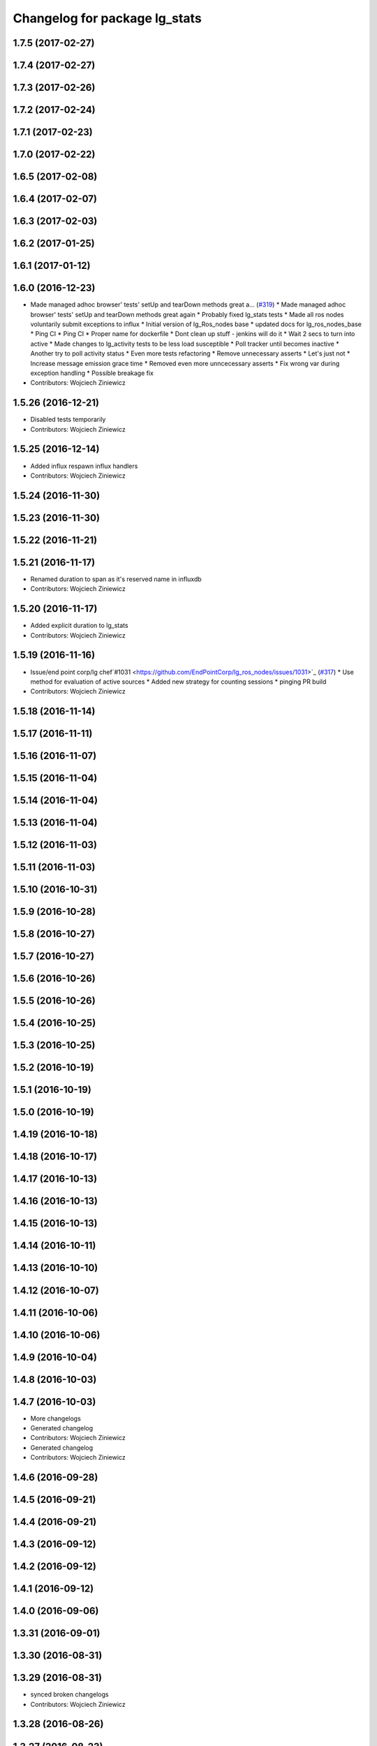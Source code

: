 ^^^^^^^^^^^^^^^^^^^^^^^^^^^^^^
Changelog for package lg_stats
^^^^^^^^^^^^^^^^^^^^^^^^^^^^^^

1.7.5 (2017-02-27)
------------------

1.7.4 (2017-02-27)
------------------

1.7.3 (2017-02-26)
------------------

1.7.2 (2017-02-24)
------------------

1.7.1 (2017-02-23)
------------------

1.7.0 (2017-02-22)
------------------

1.6.5 (2017-02-08)
------------------

1.6.4 (2017-02-07)
------------------

1.6.3 (2017-02-03)
------------------

1.6.2 (2017-01-25)
------------------

1.6.1 (2017-01-12)
------------------

1.6.0 (2016-12-23)
------------------
* Made managed adhoc browser' tests' setUp and tearDown methods great a… (`#319 <https://github.com/endpointcorp/lg_ros_nodes/issues/319>`_)
  * Made managed adhoc browser' tests' setUp and tearDown methods great again
  * Probably fixed lg_stats tests
  * Made all ros nodes voluntarily submit exceptions to influx
  * Initial version of lg_Ros_nodes base
  * updated docs for lg_ros_nodes_base
  * Ping CI
  * Ping CI
  * Proper name for dockerfile
  * Dont clean up stuff - jenkins will do it
  * Wait 2 secs to turn into active
  * Made changes to lg_activity tests to be less load susceptible
  * Poll tracker until becomes inactive
  * Another try to poll activity status
  * Even more tests refactoring
  * Remove unnecessary asserts
  * Let's just not
  * Increase message emission grace time
  * Removed even more unncecessary asserts
  * Fix wrong var during exception handling
  * Possible breakage fix
* Contributors: Wojciech Ziniewicz

1.5.26 (2016-12-21)
-------------------
* Disabled tests temporarily
* Contributors: Wojciech Ziniewicz

1.5.25 (2016-12-14)
-------------------
* Added influx respawn influx handlers
* Contributors: Wojciech Ziniewicz

1.5.24 (2016-11-30)
-------------------

1.5.23 (2016-11-30)
-------------------

1.5.22 (2016-11-21)
-------------------

1.5.21 (2016-11-17)
-------------------
* Renamed duration to span as it's reserved name in influxdb
* Contributors: Wojciech Ziniewicz

1.5.20 (2016-11-17)
-------------------
* Added explicit duration to lg_stats
* Contributors: Wojciech Ziniewicz

1.5.19 (2016-11-16)
-------------------
* Issue/end point corp/lg chef`#1031 <https://github.com/EndPointCorp/lg_ros_nodes/issues/1031>`_ (`#317 <https://github.com/EndPointCorp/lg_ros_nodes/issues/317>`_)
  * Use method for evaluation of active sources
  * Added new strategy for counting sessions
  * pinging PR build
* Contributors: Wojciech Ziniewicz

1.5.18 (2016-11-14)
-------------------

1.5.17 (2016-11-11)
-------------------

1.5.16 (2016-11-07)
-------------------

1.5.15 (2016-11-04)
-------------------

1.5.14 (2016-11-04)
-------------------

1.5.13 (2016-11-04)
-------------------

1.5.12 (2016-11-03)
-------------------

1.5.11 (2016-11-03)
-------------------

1.5.10 (2016-10-31)
-------------------

1.5.9 (2016-10-28)
------------------

1.5.8 (2016-10-27)
------------------

1.5.7 (2016-10-27)
------------------

1.5.6 (2016-10-26)
------------------

1.5.5 (2016-10-26)
------------------

1.5.4 (2016-10-25)
------------------

1.5.3 (2016-10-25)
------------------

1.5.2 (2016-10-19)
------------------

1.5.1 (2016-10-19)
------------------

1.5.0 (2016-10-19)
------------------

1.4.19 (2016-10-18)
-------------------

1.4.18 (2016-10-17)
-------------------

1.4.17 (2016-10-13)
-------------------

1.4.16 (2016-10-13)
-------------------

1.4.15 (2016-10-13)
-------------------

1.4.14 (2016-10-11)
-------------------

1.4.13 (2016-10-10)
-------------------

1.4.12 (2016-10-07)
-------------------

1.4.11 (2016-10-06)
-------------------

1.4.10 (2016-10-06)
-------------------

1.4.9 (2016-10-04)
------------------

1.4.8 (2016-10-03)
------------------

1.4.7 (2016-10-03)
------------------
* More changelogs
* Generated changelog
* Contributors: Wojciech Ziniewicz

* Generated changelog
* Contributors: Wojciech Ziniewicz

1.4.6 (2016-09-28)
------------------

1.4.5 (2016-09-21)
------------------

1.4.4 (2016-09-21)
------------------

1.4.3 (2016-09-12)
------------------

1.4.2 (2016-09-12)
------------------

1.4.1 (2016-09-12)
------------------

1.4.0 (2016-09-06)
------------------

1.3.31 (2016-09-01)
-------------------

1.3.30 (2016-08-31)
-------------------

1.3.29 (2016-08-31)
-------------------
* synced broken changelogs
* Contributors: Wojciech Ziniewicz

1.3.28 (2016-08-26)
-------------------

1.3.27 (2016-08-23)
-------------------

1.3.26 (2016-08-15)
-------------------

1.3.25 (2016-08-12)
-------------------

1.3.24 (2016-08-12)
-------------------

1.3.23 (2016-08-09)
-------------------

1.3.22 (2016-08-09)
-------------------
* generating changelogs to satisfy jenkins lg_ros_nodes_deb_builds_master, touch: `#113 <https://github.com/EndPointCorp/lg_ros_nodes/issues/113>`_
* Contributors: Zdenek Maxa

1.3.21 (2016-08-03)
-------------------

1.3.20 (2016-07-29)
-------------------

1.3.19 (2016-07-29)
-------------------

1.3.18 (2016-07-28)
-------------------

1.3.17 (2016-07-27)
-------------------

1.3.16 (2016-07-26)
-------------------

1.3.15 (2016-07-26)
-------------------

1.3.14 (2016-07-25)
-------------------

1.3.13 (2016-07-21)
-------------------

1.3.12 (2016-07-19)
-------------------

1.3.11 (2016-07-15)
-------------------

1.3.10 (2016-07-13)
-------------------

1.3.9 (2016-07-08)
------------------

1.3.8 (2016-07-06)
------------------

1.3.7 (2016-07-05)
------------------

1.3.6 (2016-07-01)
------------------

1.3.5 (2016-07-01)
------------------

1.3.4 (2016-07-01)
------------------

1.3.3 (2016-06-30)
------------------
* lg_stats and lg_attract_loop amendments (`#246 <https://github.com/EndPointCorp/lg_ros_nodes/issues/246>`_)
  * Made lg_stats and lg_attract_loop verbosity great again. Added default action to lg_attract_loop to make it decent again
  * Planet default
  * URL override for touchscreen
  * Pep8ized tests
* Contributors: Wojciech Ziniewicz

1.3.2 (2016-06-29)
------------------
* Fixed debug in lg_stats
* Contributors: Wojciech Ziniewicz

1.3.1 (2016-06-28)
------------------

1.3.0 (2016-06-25)
------------------

1.2.14 (2016-06-10)
-------------------

1.2.13 (2016-06-10)
-------------------

1.2.12 (2016-06-07)
-------------------
* Issue/226 float value lg stats (`#228 <https://github.com/EndPointCorp/lg_ros_nodes/issues/228>`_)
  * lg_stats development
  - added metadata to Event message type
  - added value to all influx measurements
  - made resubmission thread use value of 0.5
  * Fixing tests for lg_stats
  * Pep8'd
* Contributors: Wojciech Ziniewicz

1.2.11 (2016-06-02)
-------------------

1.2.10 (2016-05-20)
-------------------
* Fixed a typo for unknown strategies in meat.py of lg_stats (`#216 <https://github.com/endpointcorp/lg_ros_nodes/issues/216>`_)
* Contributors: Wojciech Ziniewicz

1.2.9 (2016-05-20)
------------------
* Fixed a typo for unknown strategies in meat.py of lg_stats (`#216 <https://github.com/EndPointCorp/lg_ros_nodes/issues/216>`_)
* Contributors: Wojciech Ziniewicz

1.2.8 (2016-05-19)
------------------
* remove write_log_to_file imports
* change msg_type to message type
* re-enable (again\!) lg_stats tests, touch: `#126 <https://github.com/endpointcorp/lg_ros_nodes/issues/126>`_
* Contributors: Jacob Minshall, Zdenek Maxa

1.2.7 (2016-05-17)
------------------
* mask the influxdb lib dependency, touch: `#126 <https://github.com/endpointcorp/lg_ros_nodes/issues/126>`_
* fixed lg_stats tests, touch: `#126 <https://github.com/endpointcorp/lg_ros_nodes/issues/126>`_
* Contributors: Zdenek Maxa

1.2.6 (2016-05-16)
------------------

1.2.5 (2016-05-12)
------------------
* hide stats tests for now
* Contributors: Jacob Minshall

1.2.4 (2016-05-10)
------------------
* UBL - CI ping
* Replaced nanotime with more rospy'ish nanotime getter. Moved influxdb import to constructor of InfluxDirect
* Contributors: Wojciech Ziniewicz

1.2.3 (2016-05-06)
------------------
* Generated changelogs
* 1.2.2
* Added count_nonzero strategy for `#208 <https://github.com/EndPointCorp/lg_ros_nodes/issues/208>`_
* Contributors: Wojciech Ziniewicz

1.2.1 (2016-05-03)
------------------
* Disable tests for lg_stats
  Missing influxdb libraries.
  The builds must go on.
* Contributors: Matt Vollrath

1.2.0 (2016-04-29)
------------------

1.1.50 (2016-04-27)
-------------------
* fix up logging
  Move some logerrs to log{warn,info} depending on the information being
  logged. Also s/rospy.logerror/rospy.logerr/
* Contributors: Jacob Minshall

1.1.49 (2016-04-26)
-------------------
* PEP8
* Fixed a typo
* Lowered verbosity of lg_stats
* Fixed tests:
  - renamed files to reflect new functionality (new strategies) - tests
  coverage is missing for non-default ones
  - amended some code I wrongly added to meat
  - pep8'ized code
* Fixed tests for `#126 <https://github.com/EndPointCorp/lg_ros_nodes/issues/126>`_
* Merge branch 'development' of github.com:EndPointCorp/lg_ros_nodes into development
* If value is float - submit it as float `#126 <https://github.com/EndPointCorp/lg_ros_nodes/issues/126>`_
* lg_stats part 2
  - re-thinked activity sources parsing - lg_activity tests need to be
  written to make sure its not broken
  - moved count and average processors to background tasks like
  resubmitters - good idea by @zdenekmaxa
  - added `measurement` message field and moved attribute mapping so that
  ROS topic are independent from measurment names
* lg_stats strategies and activity sources:
  - added support for nested slots value extraction
  - refactored lg_activity to use shared helper for the above
  - removed cruft for strategies - replaced with proper strategies
  - added support for count and average
  - didnt test it yet - havent amended tests to resemble new functionality
  yet
* Minor formatting hanges
* Contributors: Wojciech Ziniewicz

1.1.48 (2016-04-20)
-------------------
* influxdb dependency, touch: `#126 <https://github.com/EndPointCorp/lg_ros_nodes/issues/126>`_
* Contributors: Zdenek Maxa

1.1.47 (2016-04-15)
-------------------

1.1.46 (2016-04-15)
-------------------
* fix up changelogs
* Contributors: Jacob Minshall

1.1.45 (2016-04-14)
-------------------

1.1.44 (2016-04-14)
-------------------

1.1.43 (2016-04-14 14:29)
-------------------------

1.1.42 (2016-04-14 14:12)
-------------------------

1.1.41 (2016-04-13)
-------------------
* Fixed version of lg_Stats
* fixed lg_stats resubmission bug 2, touch: `#126 <https://github.com/EndPointCorp/lg_ros_nodes/issues/126>`_
* fixed lg_stats resubmission bug, touch: `#126 <https://github.com/EndPointCorp/lg_ros_nodes/issues/126>`_
* fix quotes in the test, touch: `#126 <https://github.com/EndPointCorp/lg_ros_nodes/issues/126>`_
* fixing quotes, touch: `#126 <https://github.com/EndPointCorp/lg_ros_nodes/issues/126>`_
* minor, touch: `#126 <https://github.com/EndPointCorp/lg_ros_nodes/issues/126>`_
* added timestamps to influx messages, touch: `#126 <https://github.com/EndPointCorp/lg_ros_nodes/issues/126>`_,`#181 <https://github.com/EndPointCorp/lg_ros_nodes/issues/181>`_
* minor, touch: `#126 <https://github.com/EndPointCorp/lg_ros_nodes/issues/126>`_
* minor, touch: `#126 <https://github.com/EndPointCorp/lg_ros_nodes/issues/126>`_
* thread worker rewritten to be offline testeable, online, offline tests separated, touch: `#126 <https://github.com/EndPointCorp/lg_ros_nodes/issues/126>`_
* resubmision thread, so far w/o tests, touch: `#126 <https://github.com/EndPointCorp/lg_ros_nodes/issues/126>`_
* covered source ros topics reviewed, satisfied lint, added real director scene msg test, touch: `#126 <https://github.com/EndPointCorp/lg_ros_nodes/issues/126>`_
* bunch of other test cases added (slots, empty message, etc), touch: `#126 <https://github.com/EndPointCorp/lg_ros_nodes/issues/126>`_
* testing submitters, touch: `#126 <https://github.com/EndPointCorp/lg_ros_nodes/issues/126>`_
* mock submitter for the tests, touch: `#126 <https://github.com/EndPointCorp/lg_ros_nodes/issues/126>`_
* submit every message, non-empty messages checks (incl. slots), touch: `#126 <https://github.com/EndPointCorp/lg_ros_nodes/issues/126>`_
* started behaviour changes, tests fixed, touch: `#126 <https://github.com/EndPointCorp/lg_ros_nodes/issues/126>`_
* implemented subslot, touch: `#126 <https://github.com/EndPointCorp/lg_ros_nodes/issues/126>`_
* introduced message slot 2, touch: `#126 <https://github.com/EndPointCorp/lg_ros_nodes/issues/126>`_
* introduced message slot, touch: `#126 <https://github.com/EndPointCorp/lg_ros_nodes/issues/126>`_
* debugging influx submission condition, touch: `#126 <https://github.com/EndPointCorp/lg_ros_nodes/issues/126>`_
* external dependency masked, debug statements added, touch: `#126 <https://github.com/EndPointCorp/lg_ros_nodes/issues/126>`_
* telegraf submission via socket, touch: `#126 <https://github.com/EndPointCorp/lg_ros_nodes/issues/126>`_
* refactored direct client influxdb connection, touch: `#126 <https://github.com/EndPointCorp/lg_ros_nodes/issues/126>`_
* satisfying pep8, no default influxdb submission from tests, touch: `#126 <https://github.com/EndPointCorp/lg_ros_nodes/issues/126>`_
* submission into influxdb implemented, touch: `#126 <https://github.com/EndPointCorp/lg_ros_nodes/issues/126>`_
  -using library recommended on influxdb.com
  -tests adjusted accoringly - two versions of ros test/roslaunch file with
  influxdb instance and without it - need to later find out how to
  mock influxdb better
  -removed hostname - will be part of static telegraf attributes
  -merely first pass of the InfluxDB tags - will be a subject of later evolution
* added basic, mocked, Processor class unittests, touch: `#126 <https://github.com/EndPointCorp/lg_ros_nodes/issues/126>`_
* time resolution period test implemented, touch: `#126 <https://github.com/EndPointCorp/lg_ros_nodes/issues/126>`_
* current tests refactored, code reused, shortened, touch: `#126 <https://github.com/EndPointCorp/lg_ros_nodes/issues/126>`_
* added json string field, output message renamed, touch: `#126 <https://github.com/EndPointCorp/lg_ros_nodes/issues/126>`_
* implemented time resolution and delayed message processing, Processor refactoring touch: `#126 <https://github.com/EndPointCorp/lg_ros_nodes/issues/126>`_
* more complex stats output message, touch: `#126 <https://github.com/EndPointCorp/lg_ros_nodes/issues/126>`_
* source topic /activity/active handled, touch: `#126 <https://github.com/EndPointCorp/lg_ros_nodes/issues/126>`_
* other topics handled, tests added, before tests refactoring now, touch: `#126 <https://github.com/EndPointCorp/lg_ros_nodes/issues/126>`_
* dynamic source configuration done, touch: `#126 <https://github.com/EndPointCorp/lg_ros_nodes/issues/126>`_
* first message listener - reaction done, tests working reliably, touch: `#126 <https://github.com/EndPointCorp/lg_ros_nodes/issues/126>`_
* debugging occasional failure due to topic message not delivered, still in vain, touch: `#126 <https://github.com/EndPointCorp/lg_ros_nodes/issues/126>`_
* stats, /director/scene topic handled, touch: `#126 <https://github.com/EndPointCorp/lg_ros_nodes/issues/126>`_
  -checked against /lg_stats/debug topic
* initial work on `#126 <https://github.com/EndPointCorp/lg_ros_nodes/issues/126>`_, touch: `#126 <https://github.com/EndPointCorp/lg_ros_nodes/issues/126>`_
  -ros nodes implementation files skeleton
  -testing aux files
  -compiles, test runs fine individually as well as within the test suite
* Contributors: Zdenek Maxa

1.1.40 (2016-03-23)
-------------------

1.1.39 (2016-03-16)
-------------------

1.1.38 (2016-03-09)
-------------------

1.1.37 (2016-03-04)
-------------------

1.1.36 (2016-02-17)
-------------------

1.1.35 (2016-02-05 12:02)
-------------------------

1.1.34 (2016-02-05 09:57)
-------------------------

1.1.33 (2016-02-04)
-------------------

1.1.32 (2016-01-28)
-------------------

1.1.31 (2016-01-20)
-------------------

1.1.30 (2016-01-11)
-------------------

1.1.29 (2016-01-04)
-------------------

1.1.28 (2015-12-10)
-------------------

1.1.27 (2015-11-25 11:44)
-------------------------

1.1.26 (2015-11-25 11:20)
-------------------------

1.1.25 (2015-11-17)
-------------------

1.1.24 (2015-11-16)
-------------------

1.1.23 (2015-11-13)
-------------------

1.1.22 (2015-11-05)
-------------------

1.1.21 (2015-10-22)
-------------------

1.1.19 (2015-10-20 21:30)
-------------------------

1.1.18 (2015-10-20 13:40)
-------------------------

1.1.17 (2015-10-16)
-------------------

1.1.16 (2015-10-11)
-------------------

1.1.15 (2015-10-10)
-------------------

1.1.14 (2015-10-08 17:02)
-------------------------

1.1.13 (2015-10-08 14:35)
-------------------------

1.1.12 (2015-10-07)
-------------------

1.1.11 (2015-10-06)
-------------------

1.1.10 (2015-10-05)
-------------------

1.1.9 (2015-09-25 20:51)
------------------------

1.1.8 (2015-09-25 09:13)
------------------------

1.1.7 (2015-09-24 13:57)
------------------------

1.1.6 (2015-09-24 02:12)
------------------------

1.1.5 (2015-09-23 21:09)
------------------------

1.1.4 (2015-09-23 20:33)
------------------------

1.1.3 (2015-09-22 14:18)
------------------------

1.1.2 (2015-09-22 12:01)
------------------------

1.1.1 (2015-09-18)
------------------

1.1.0 (2015-09-17)
------------------

1.0.9 (2015-09-09)
------------------

1.0.8 (2015-08-12 18:01)
------------------------

1.0.7 (2015-08-12 14:05)
------------------------

1.0.5 (2015-08-03)
------------------

1.0.4 (2015-07-31)
------------------

1.0.3 (2015-07-29 19:30)
------------------------

1.0.2 (2015-07-29 13:05)
------------------------

1.0.1 (2015-07-29 08:17)
------------------------

0.0.7 (2015-07-28 19:11)
------------------------

0.0.6 (2015-07-28 18:46)
------------------------

0.0.5 (2015-07-27 18:58)
------------------------

0.0.4 (2015-07-27 15:11)
------------------------

0.0.3 (2015-07-21 18:14)
------------------------

0.0.2 (2015-07-21 17:11)
------------------------

